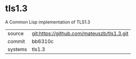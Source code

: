 * tls1.3

A Common Lisp implementation of TLS1.3

|---------+--------------------------------------------|
| source  | git:https://github.com/mateuszb/tls1.3.git |
| commit  | bb6310c                                    |
| systems | tls1.3                                     |
|---------+--------------------------------------------|
